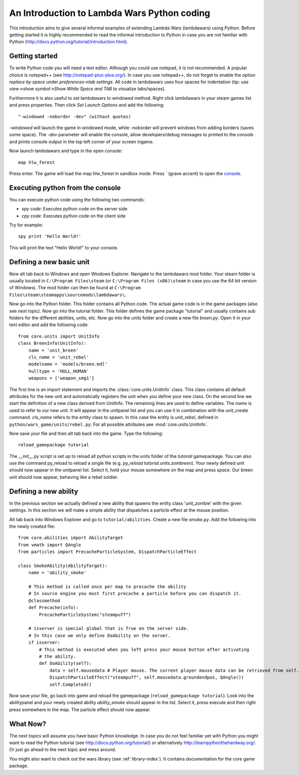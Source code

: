 .. _tut-informal:

**********************************
An Introduction to Lambda Wars Python coding
**********************************
This introduction aims to give several informal examples of extending 
Lambda Wars (lambdawars) using Python. Before getting started it is highly 
recommended to read the informal introduction to Python in case you are not 
familiar with Python (http://docs.python.org/tutorial/introduction.html).

Getting started
============================
To write Python code you will need a text editor. Although you could use notepad,
it is not recommended. A popular choice is *notepad++* (see http://notepad-plus-plus.org/).
In case you use notepad++, do not forget to enable the option *replace by space* under 
*preferences->tab settings*. All code in lambdawars uses four spaces for indentation
(tip: use *view->show symbol->Show White Space and TAB* to visualize tabs/spaces).

Furthermore it is also useful to set lambdawars to windowed method. Right click lambdawars in
your steam games list and press properties. Then click *Set Launch Options* and 
add the following::

"-windowed -noborder -dev" (without quotes)

*-windowed* will launch the game in windowed mode, while *-noborder* will prevent windows 
from adding borders (saves some space). The *-dev* parameter will enable the console, 
allow developers/debug messages to printed to the console and prints console output in 
the top left corner of your screen ingame.

Now launch lambdawars and type in the open console::

    map hlw_forest
    
Press enter. The game will load the map hlw_forest in sandbox mode. 
Press ` (grave accent) to open the 
`console <http://developer.valvesoftware.com/wiki/Console>`_.

Executing python from the console
============================
You can execute python code using the following two commands:

* *spy code*: Executes python code on the server side

* *cpy code*: Executes python code on the client side

Try for example::

    spy print 'Hello World!'
    
This will print the text "Hello World!" to your console.

Defining a new basic unit
============================
Now alt tab back to Windows and open Windows Explorer. Navigate to the lambdawars mod folder. 
Your steam folder is usually located in ``C:\Program Files\steam`` (or ``C:\Program Files (x86)\steam`` 
in case you use the 64 bit version of Windows). The mod folder can then be found at 
``C:\Program Files\steam\steamapps\sourcemods\lambdawars\``.

Now go into the Python folder. This folder contains all Python code. The actual game code 
is in the game packages (also see next topic). Now go into the tutorial folder. This folder defines the 
game package "tutorial" and usually contains sub folders for the different abilities, units, etc. Now 
go into the units folder and create a new file *breen.py*. Open it in your text editor and add the 
following code::

    from core.units import UnitInfo
    class BreenInfo(UnitInfo):
        name = 'unit_breen'
        cls_name = 'unit_rebel'
        modelname = 'models/breen.mdl'
        hulltype = 'HULL_HUMAN'
        weapons = ['weapon_smg1']
        
The first line is an import statement and imports the :class:`core.units.UnitInfo` class. This class contains all default 
attributes for the new unit and automatically registers the unit when you define your new class. On the second 
line we start the definition of a new class derived from UnitInfo. The remaining lines are used to define 
variables. The *name* is used to refer to our new unit. It will appear in the unitpanel list and you can 
use it in combination with the *unit_create* command. *cls_name* refers to the entity class to spawn. In 
this case the entity is *unit_rebel*, defined in ``python/wars_game/units/rebel.py``. For all possible
attributes see :mod:`core.units.UnitInfo`.

Now save your file and then alt tab back into the game. Type the following::

    reload_gamepackage tutorial

The *__init__.py* script is set up to reload all python scripts in the units folder of the *tutorial* gamepackage.
You can also use the command py_reload to reload a  single file (e.g. *py_reload tutorial.units.zombreen*). 
Your newly defined unit should now appear in the unitpanel list. Select it, hold your mouse somewhere on the
map and press *space*. Our breen unit should now appear, behaving like a rebel soldier.

.. image:: introduction_breen.jpg
   :height: 270px
   :width: 480 px
   :align: center
   
Defining a new ability
============================
In the previous section we actually defined a new ability that spawns the entity class 'unit_zombie' 
with the given settings. In this section we will make a simple ability that dispatches a particle
effect at the mouse position.

Alt tab back into Windows Explorer and go to ``tutorial/abilities``. Create a new file *smoke.py*.
Add the following into the newly created file::

    from core.abilities import AbilityTarget
    from vmath import QAngle 
    from particles import PrecacheParticleSystem, DispatchParticleEffect

    class SmokeAbility(AbilityTarget):
        name = 'ability_smoke'

        # This method is called once per map to precache the ability
        # In source engine you must first precache a particle before you can dispatch it.
        @classmethod           
        def Precache(info):
            PrecacheParticleSystem("steampuff")
        
        # isserver is special global that is True on the server side. 
        # In this case we only define DoAbility on the server.
        if isserver:
            # This method is executed when you left press your mouse button after activating
            # the ability. 
            def DoAbility(self):
                data = self.mousedata # Player mouse. The current player mouse data can be retrieved from self.player.GetMouseData()
                DispatchParticleEffect("steampuff", self.mousedata.groundendpos, QAngle())
                self.Completed()
        
Now save your file, go back into game and reload the gamepackage (``reload_gamepackage tutorial``). 
Look into the abilitypanel and your newly created ability *ability_smoke* should appear in the 
list. Select it, press execute and then right press somewhere in the map. The particle effect should
now appear.

.. image:: introduction_smoke.jpg
   :height: 270px
   :width: 480 px
   :align: center
   
.. seealso::

    :class:`core.abilities.AbilityTarget`
        Base class for abilities which are executed after targeting a location or entity with the mouse.
        
    :class:`core.abilities.AbilityInfo`
        All ability classes are derived from this class. It provides common functionality.

What Now?
============================
The next topics will assume you have basic Python knowledge. In case you do not feel familiar yet with 
Python you might want to read the Python tutorial (see http://docs.python.org/tutorial/) or alternatively
http://learnpythonthehardway.org/. 
Or just go ahead to the next topic and mess around.

You might also want to check out the wars library (see :ref:`library-index`). It contains documentation 
for the core game package.
